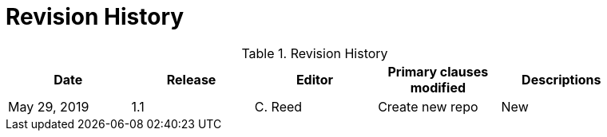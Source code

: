 [appendix]
= Revision History

.Revision History
[width="90%",options="header"]
|====================
|Date |Release |Editor | Primary clauses modified |Descriptions
| May 29, 2019 | 1.1 | C. Reed | Create new repo | New
|====================

